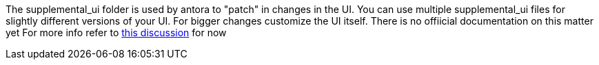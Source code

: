 The supplemental_ui folder is used by antora to "patch" in changes in the UI.
You can use multiple supplemental_ui files for slightly different versions of your UI.
For bigger changes customize the UI itself.
There is no offiicial documentation on this matter yet
For more info refer to link:https://gitlab.com/antora/antora/issues/147#note_57564473[this discussion] for now
